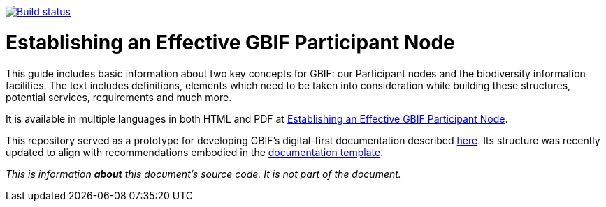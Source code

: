 https://builds.gbif.org/job/doc-effective-nodes-guidance/[image:https://builds.gbif.org/job/doc-effective-nodes-guidance/badge/icon[Build status]]

= Establishing an Effective GBIF Participant Node

This guide includes basic information about two key concepts for GBIF: our Participant nodes and the biodiversity information facilities. The text includes definitions, elements which need to be taken into consideration while building these structures, potential services, requirements and much more.

It is available in multiple languages in both HTML and PDF at https://docs.gbif-uat.org/effective-nodes-guidance/1.0/en/[Establishing an Effective GBIF Participant Node].

This repository served as a prototype for developing GBIF's digital-first documentation described https://github.com/gbif/doc-documentation-guidelines[here]. Its structure was recently updated to align with recommendations embodied in the https://github.com/gbif/doc-template[documentation template].

_This is information *about* this document’s source code.  It is not part of the document._
